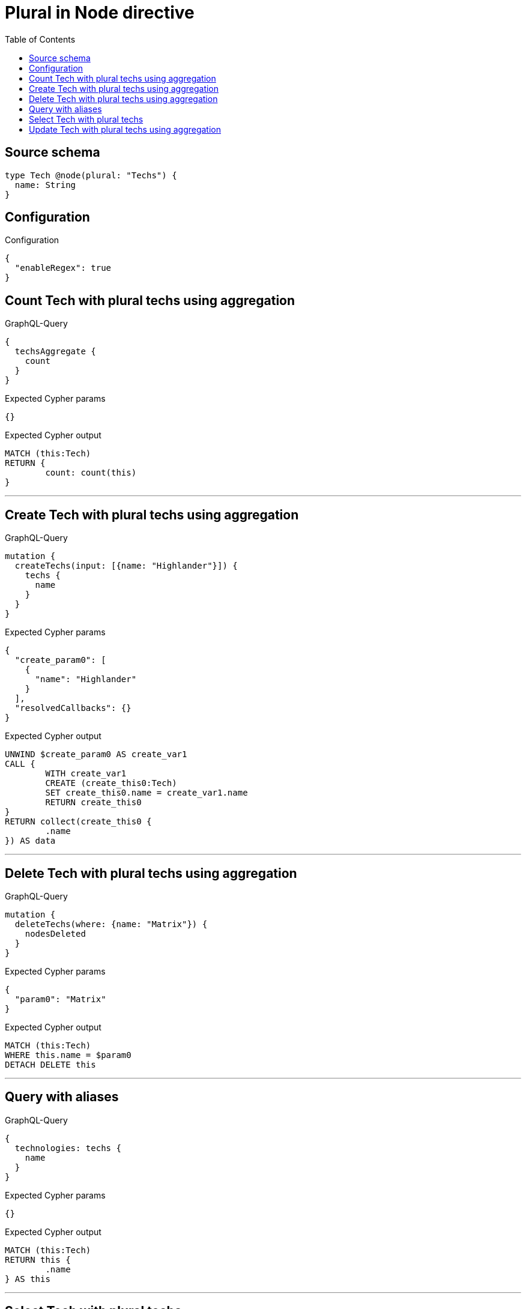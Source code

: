 :toc:

= Plural in Node directive

== Source schema

[source,graphql,schema=true]
----
type Tech @node(plural: "Techs") {
  name: String
}
----

== Configuration

.Configuration
[source,json,schema-config=true]
----
{
  "enableRegex": true
}
----
== Count Tech with plural techs using aggregation

.GraphQL-Query
[source,graphql]
----
{
  techsAggregate {
    count
  }
}
----

.Expected Cypher params
[source,json]
----
{}
----

.Expected Cypher output
[source,cypher]
----
MATCH (this:Tech)
RETURN {
	count: count(this)
}
----

'''

== Create Tech with plural techs using aggregation

.GraphQL-Query
[source,graphql]
----
mutation {
  createTechs(input: [{name: "Highlander"}]) {
    techs {
      name
    }
  }
}
----

.Expected Cypher params
[source,json]
----
{
  "create_param0": [
    {
      "name": "Highlander"
    }
  ],
  "resolvedCallbacks": {}
}
----

.Expected Cypher output
[source,cypher]
----
UNWIND $create_param0 AS create_var1
CALL {
	WITH create_var1
	CREATE (create_this0:Tech)
	SET create_this0.name = create_var1.name
	RETURN create_this0
}
RETURN collect(create_this0 {
	.name
}) AS data
----

'''

== Delete Tech with plural techs using aggregation

.GraphQL-Query
[source,graphql]
----
mutation {
  deleteTechs(where: {name: "Matrix"}) {
    nodesDeleted
  }
}
----

.Expected Cypher params
[source,json]
----
{
  "param0": "Matrix"
}
----

.Expected Cypher output
[source,cypher]
----
MATCH (this:Tech)
WHERE this.name = $param0
DETACH DELETE this
----

'''

== Query with aliases

.GraphQL-Query
[source,graphql]
----
{
  technologies: techs {
    name
  }
}
----

.Expected Cypher params
[source,json]
----
{}
----

.Expected Cypher output
[source,cypher]
----
MATCH (this:Tech)
RETURN this {
	.name
} AS this
----

'''

== Select Tech with plural techs

.GraphQL-Query
[source,graphql]
----
{
  techs {
    name
  }
}
----

.Expected Cypher params
[source,json]
----
{}
----

.Expected Cypher output
[source,cypher]
----
MATCH (this:Tech)
RETURN this {
	.name
} AS this
----

'''

== Update Tech with plural techs using aggregation

.GraphQL-Query
[source,graphql]
----
mutation {
  updateTechs(update: {name: "Matrix"}) {
    techs {
      name
    }
  }
}
----

.Expected Cypher params
[source,json]
----
{
  "this_update_name": "Matrix",
  "resolvedCallbacks": {}
}
----

.Expected Cypher output
[source,cypher]
----
MATCH (this:Tech)
SET this.name = $this_update_name
RETURN collect(DISTINCT this {
	.name
}) AS data
----

'''

